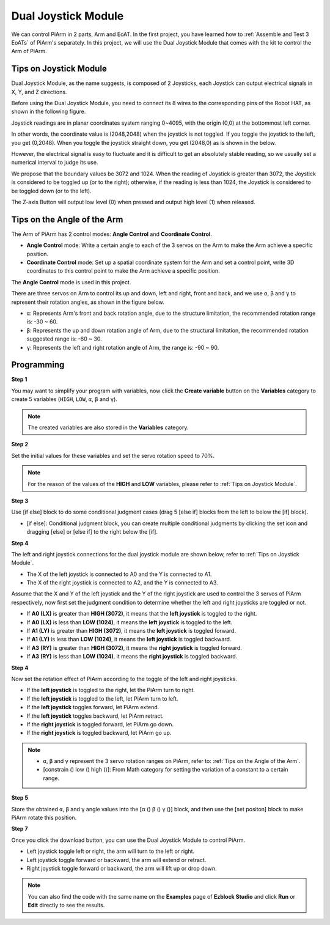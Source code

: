 Dual Joystick Module
=======================

We can control PiArm in 2 parts, Arm and EoAT. In the first project, you have learned how to :ref:`Assemble and Test 3 EoATs` of PiArm's separately.
In this project, we will use the Dual Joystick Module that comes with the kit to control the Arm of PiArm.

Tips on Joystick Module
-------------------------------

Dual Joystick Module, as the name suggests, is composed of 2 Joysticks, each Joystick can output electrical signals in X, Y, and Z directions.

.. image:: media/joystick.png
    :width: 600
    :align: center


Before using the Dual Joystick Module, you need to connect its 8 wires to the corresponding pins of the Robot HAT, as shown in the following figure.

.. image:: media/dual_joy.png
    :width: 800


Joystick readings are in planar coordinates system ranging 0~4095, with the origin (0,0) at the bottommost left corner.

In other words, the coordinate value is (2048,2048) when the joystick is not toggled. If you toggle the joystick to the left, you get (0,2048). When you toggle the joystick straight down, you get (2048,0) as is shown in the below.

.. image:: media/joystick3.jpg

However, the electrical signal is easy to fluctuate and it is difficult to get an absolutely stable reading, so we usually set a numerical interval to judge its use.

We propose that the boundary values be 3072 and 1024. When the reading of Joystick is greater than 3072, the Joystick is considered to be toggled up (or to the right); otherwise, if the reading is less than 1024, the Joystick is considered to be toggled down (or to the left).

The Z-axis Button will output low level (0) when pressed and output high level (1) when released.

.. image:: media/joystick5.png

Tips on the Angle of the Arm
-------------------------------------

The Arm of PiArm has 2 control modes: **Angle Control** and **Coordinate Control**.

* **Angle Control** mode: Write a certain angle to each of the 3 servos on the Arm to make the Arm achieve a specific position.
* **Coordinate Control** mode: Set up a spatial coordinate system for the Arm and set a control point, write 3D coordinates to this control point to make the Arm achieve a specific position.

The **Angle Control** mode is used in this project.

There are three servos on Arm to control its up and down, left and right, front and back, and we use ``α``, ``β`` and ``γ`` to represent their rotation angles, as shown in the figure below.

* ``α``: Represents Arm's front and back rotation angle, due to the structure limitation, the recommended rotation range is: -30 ~ 60.
* ``β``: Represents the up and down rotation angle of Arm, due to the structural limitation, the recommended rotation suggested range is: -60 ~ 30.
* ``γ``: Represents the left and right rotation angle of Arm, the range is: -90 ~ 90.

.. image:: media/pi_angle.jpg
    :width: 800


Programming
--------------------------

**Step 1** 

You may want to simplify your program with variables, now click the **Create variable** button on the **Variables** category to create 5 variables (``HIGH``, ``LOW``, ``α``, ``β`` and ``γ``).

.. note::

    The created variables are also stored in the **Variables** category.

.. image:: media/sp210512_114916.png

**Step 2** 

Set the initial values for these variables and set the servo rotation speed to 70%.

.. note::

    For the reason of the values of the **HIGH** and **LOW** variables, please refer to :ref:`Tips on Joystick Module`.

.. image:: media/joystick6.png

**Step 3** 

Use [if else] block to do some conditional judgment cases (drag 5 [else if] blocks from the left to below the [if] block).

* [if else]: Conditional judgment block, you can create multiple conditional judgments by clicking the set icon and dragging [else] or [else if] to the right below the [if].

.. image:: media/joy1.png

**Step 4** 

The left and right joystick connections for the dual joystick module are shown below, refer to :ref:`Tips on Joystick Module`.

* The X of the left joystick is connected to A0 and the Y is connected to A1.
* The X of the right joystick is connected to A2, and the Y is connected to A3.


Assume that the X and Y of the left joystick and the Y of the right joystick are used to control the 3 servos of PiArm respectively, now first set the judgment condition to determine whether the left and right joysticks are toggled or not.

.. image:: media/joystick.png
    :width: 400
    :align: center

* If **A0 (LX)** is greater than **HIGH (3072)**, it means that the **left joystick** is toggled to the right.
* If **A0 (LX)** is less than **LOW (1024)**, it means the **left joystick** is toggled to the left.
* If **A1 (LY)** is greater than **HIGH (3072)**, it means the **left joystick** is toggled forward.
* If **A1 (LY)** is less than **LOW (1024)**, it means the **left joystick** is toggled backward.
* If **A3 (RY)** is greater than **HIGH (3072)**, it means the **right joystick** is toggled forward.
* If **A3 (RY)** is less than **LOW (1024)**, it means the **right joystick** is toggled backward.

.. image:: media/joystick62.png

**Step 4** 

Now set the rotation effect of PiArm according to the toggle of the left and right joysticks.

* If the **left joystick** is toggled to the right, let the PiArm turn to right.
* If the **left joystick** is toggled to the left, let PiArm turn to left.
* If the **left joystick** toggles forward, let PiArm extend.
* If the **left joystick** toggles backward, let PiArm retract.
* If the **right joystick** is toggled forward, let PiArm go down.
* If the **right joystick** is toggled backward, let PiArm go up.

.. note::

    * ``α``, ``β`` and ``γ`` represent the 3 servo rotation ranges on PiArm, refer to: :ref:`Tips on the Angle of the Arm`.
    * [constrain () low () high ()]: From Math category for setting the variation of a constant to a certain range.

.. image:: media/joystick63.png


**Step 5** 

Store the obtained ``α``, ``β`` and ``γ`` angle values into the [α () β () γ ()] block, and then use the [set positon] block to make PiArm rotate this position.


.. image:: media/joystick65.png

**Step 7** 

Once you click the download button, you can use the Dual Joystick Module to control PiArm.

* Left joystick toggle left or right, the arm will turn to the left or right.
* Left joystick toggle forward or backward, the arm will extend or retract.
* Right joystick toggle forward or backward, the arm will lift up or drop down.

.. note::

    You can also find the code with the same name on the **Examples** page of **Ezblock Studio** and click **Run** or **Edit** directly to see the results.

.. image:: media/joystick6.png

.. image:: media/joystick7.png


